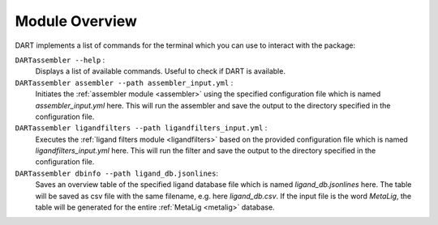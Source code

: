 .. _module_overview:

Module Overview
================

DART implements a list of commands for the terminal which you can use to interact with the package:

``DARTassembler --help`` :
    Displays a list of available commands. Useful to check if DART is available.

``DARTassembler assembler --path assembler_input.yml`` :
    Initiates the :ref:`assembler module <assembler>` using the specified configuration file which is named `assembler_input.yml` here. This will run the assembler and save the output to the directory specified in the configuration file.

``DARTassembler ligandfilters --path ligandfilters_input.yml`` :
    Executes the :ref:`ligand filters module <ligandfilters>` based on the provided configuration file which is named `ligandfilters_input.yml` here. This will run the filter and save the output to the directory specified in the configuration file.

``DARTassembler dbinfo --path ligand_db.jsonlines``:
    Saves an overview table of the specified ligand database file which is named `ligand_db.jsonlines` here. The table will be saved as csv file with the same filename, e.g. here `ligand_db.csv`. If the input file is the word `MetaLig`, the table will be generated for the entire :ref:`MetaLig <metalig>` database.